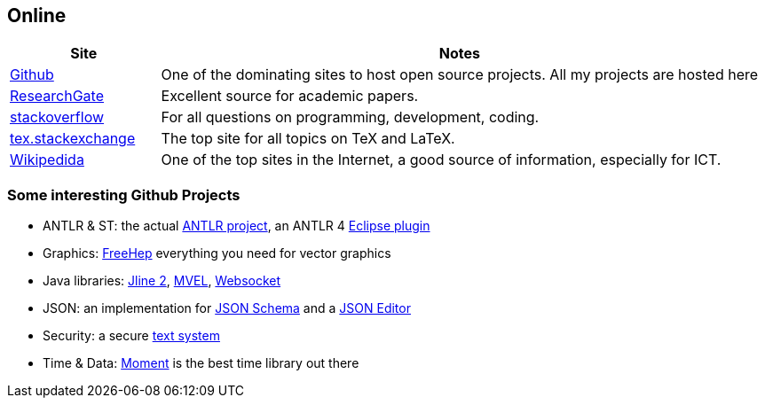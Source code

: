 //
// ============LICENSE_START=======================================================
// Copyright (C) 2018-2019 Sven van der Meer. All rights reserved.
// ================================================================================
// This file is licensed under the Creative Commons Attribution-ShareAlike 4.0 International Public License
// Full license text at https://creativecommons.org/licenses/by-sa/4.0/legalcode
// 
// SPDX-License-Identifier: CC-BY-SA-4.0
// ============LICENSE_END=========================================================
//
// @author Sven van der Meer (vdmeer.sven@mykolab.com)
//

== Online

[cols="20,80", grid=rows, frame=none, %autowidth.stretch, options="header"]
|===
| Site |Notes

| link:https://github.com/[Github] |
One of the dominating sites to host open source projects.
All my projects are hosted here

| link:https://www.researchgate.net/[ResearchGate] |
Excellent source for academic papers.

| link:https://stackoverflow.com/[stackoverflow] |
For all questions on programming, development, coding.

| link:https://tex.stackexchange.com/[tex.stackexchange] |
The top site for all topics on TeX and LaTeX.

| link:https://en.wikipedia.org[Wikipedida] |
One of the top sites in the Internet, a good source of information, especially for ICT.

|===


=== Some interesting Github Projects

* ANTLR & ST: the actual link:ttps://github.com/antlr/antlr4[ANTLR project],
    an ANTLR 4 link:https://github.com/jknack/antlr4ide[Eclipse plugin]
* Graphics: link:https://github.com/freehep/freehep-vectorgraphics[FreeHep] everything you need for vector graphics
* Java libraries:
    link:https://github.com/jline/jline2[Jline 2],
    link:https://github.com/mvel/mvel[MVEL], 
    link:https://github.com/TooTallNate/Java-WebSocket[Websocket]
* JSON: an implementation for link:https://github.com/fge/json-schema-validator[JSON Schema] and a link:https://github.com/jdorn/json-editor[JSON Editor]
* Security: a secure link:https://github.com/signalapp/Signal-Android[text system]
* Time & Data: link:https://github.com/moment/moment[Moment] is the best time library out there